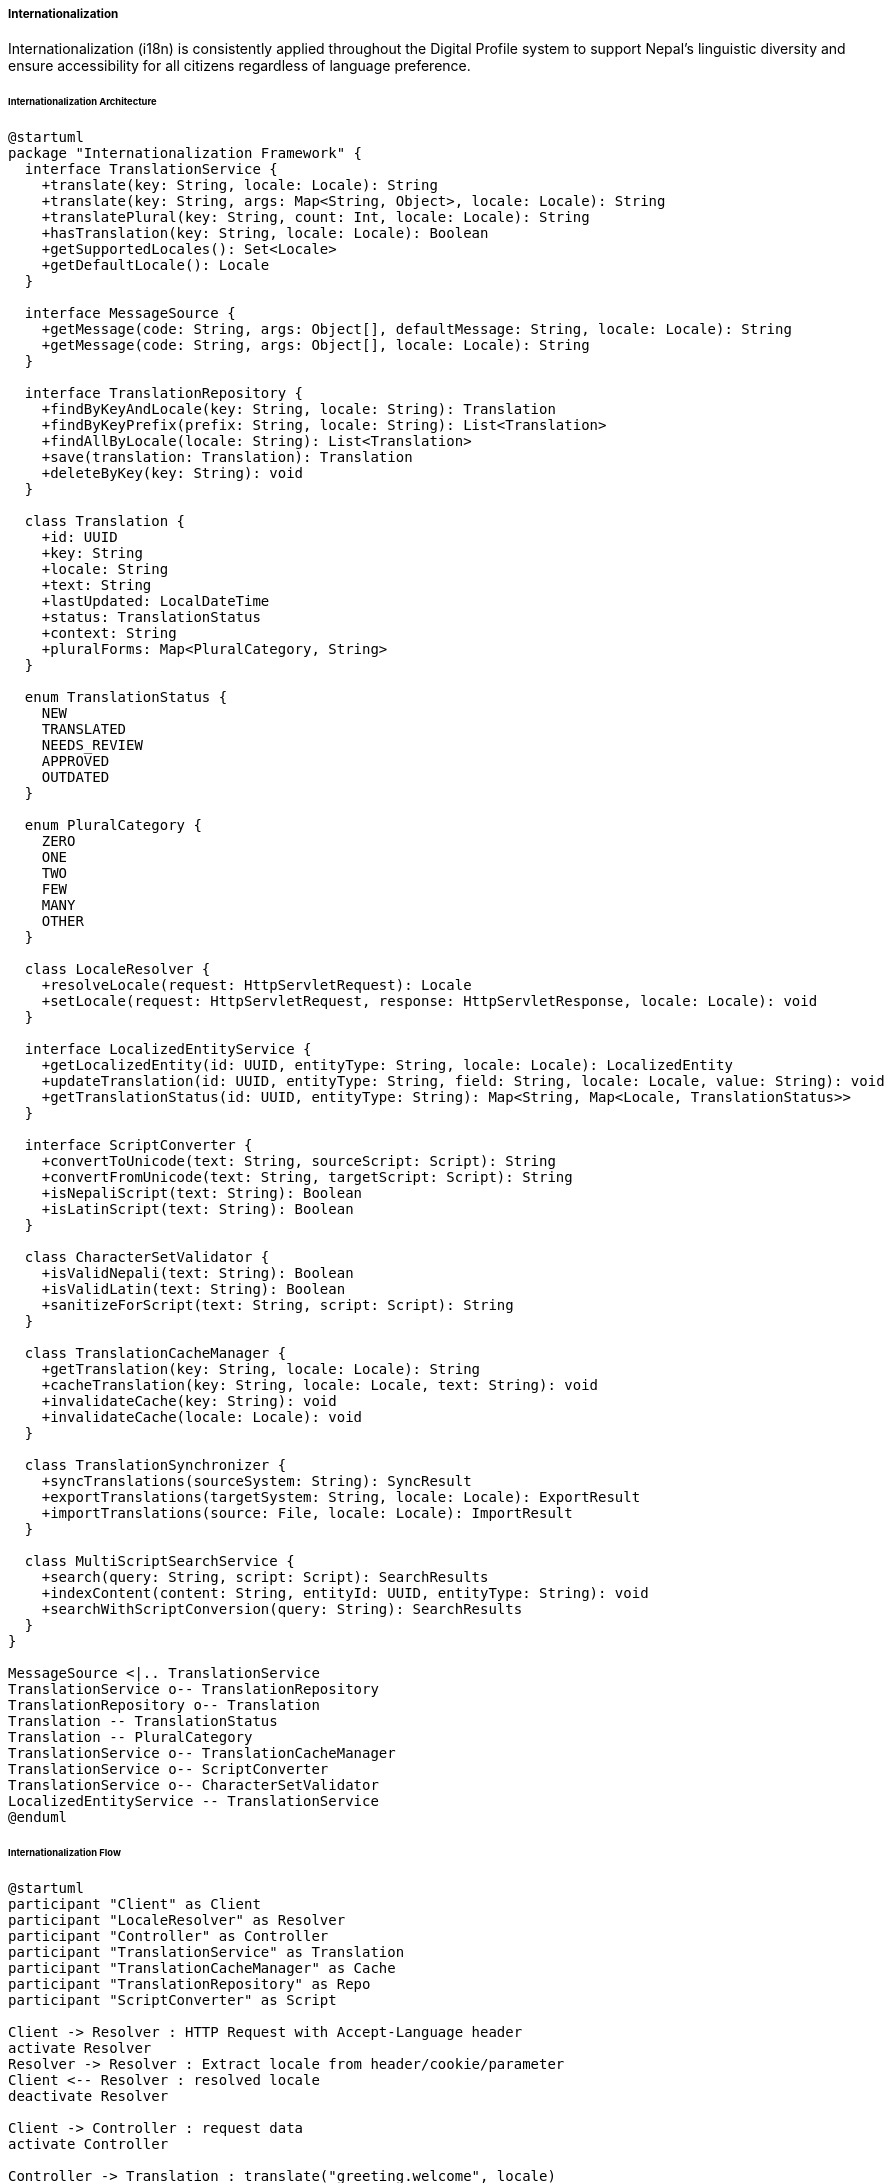 ===== Internationalization

Internationalization (i18n) is consistently applied throughout the Digital Profile system to support Nepal's linguistic diversity and ensure accessibility for all citizens regardless of language preference.

====== Internationalization Architecture

[plantuml]
----
@startuml
package "Internationalization Framework" {
  interface TranslationService {
    +translate(key: String, locale: Locale): String
    +translate(key: String, args: Map<String, Object>, locale: Locale): String
    +translatePlural(key: String, count: Int, locale: Locale): String
    +hasTranslation(key: String, locale: Locale): Boolean
    +getSupportedLocales(): Set<Locale>
    +getDefaultLocale(): Locale
  }
  
  interface MessageSource {
    +getMessage(code: String, args: Object[], defaultMessage: String, locale: Locale): String
    +getMessage(code: String, args: Object[], locale: Locale): String
  }
  
  interface TranslationRepository {
    +findByKeyAndLocale(key: String, locale: String): Translation
    +findByKeyPrefix(prefix: String, locale: String): List<Translation>
    +findAllByLocale(locale: String): List<Translation>
    +save(translation: Translation): Translation
    +deleteByKey(key: String): void
  }
  
  class Translation {
    +id: UUID
    +key: String
    +locale: String
    +text: String
    +lastUpdated: LocalDateTime
    +status: TranslationStatus
    +context: String
    +pluralForms: Map<PluralCategory, String>
  }
  
  enum TranslationStatus {
    NEW
    TRANSLATED
    NEEDS_REVIEW
    APPROVED
    OUTDATED
  }
  
  enum PluralCategory {
    ZERO
    ONE
    TWO
    FEW
    MANY
    OTHER
  }
  
  class LocaleResolver {
    +resolveLocale(request: HttpServletRequest): Locale
    +setLocale(request: HttpServletRequest, response: HttpServletResponse, locale: Locale): void
  }
  
  interface LocalizedEntityService {
    +getLocalizedEntity(id: UUID, entityType: String, locale: Locale): LocalizedEntity
    +updateTranslation(id: UUID, entityType: String, field: String, locale: Locale, value: String): void
    +getTranslationStatus(id: UUID, entityType: String): Map<String, Map<Locale, TranslationStatus>>
  }
  
  interface ScriptConverter {
    +convertToUnicode(text: String, sourceScript: Script): String
    +convertFromUnicode(text: String, targetScript: Script): String
    +isNepaliScript(text: String): Boolean
    +isLatinScript(text: String): Boolean
  }
  
  class CharacterSetValidator {
    +isValidNepali(text: String): Boolean
    +isValidLatin(text: String): Boolean
    +sanitizeForScript(text: String, script: Script): String
  }
  
  class TranslationCacheManager {
    +getTranslation(key: String, locale: Locale): String
    +cacheTranslation(key: String, locale: Locale, text: String): void
    +invalidateCache(key: String): void
    +invalidateCache(locale: Locale): void
  }
  
  class TranslationSynchronizer {
    +syncTranslations(sourceSystem: String): SyncResult
    +exportTranslations(targetSystem: String, locale: Locale): ExportResult
    +importTranslations(source: File, locale: Locale): ImportResult
  }

  class MultiScriptSearchService {
    +search(query: String, script: Script): SearchResults
    +indexContent(content: String, entityId: UUID, entityType: String): void
    +searchWithScriptConversion(query: String): SearchResults
  }
}

MessageSource <|.. TranslationService
TranslationService o-- TranslationRepository
TranslationRepository o-- Translation
Translation -- TranslationStatus
Translation -- PluralCategory
TranslationService o-- TranslationCacheManager
TranslationService o-- ScriptConverter
TranslationService o-- CharacterSetValidator
LocalizedEntityService -- TranslationService
@enduml
----

====== Internationalization Flow

[plantuml]
----
@startuml
participant "Client" as Client
participant "LocaleResolver" as Resolver
participant "Controller" as Controller
participant "TranslationService" as Translation
participant "TranslationCacheManager" as Cache
participant "TranslationRepository" as Repo
participant "ScriptConverter" as Script

Client -> Resolver : HTTP Request with Accept-Language header
activate Resolver
Resolver -> Resolver : Extract locale from header/cookie/parameter
Client <-- Resolver : resolved locale
deactivate Resolver

Client -> Controller : request data
activate Controller

Controller -> Translation : translate("greeting.welcome", locale)
activate Translation

Translation -> Cache : getTranslation("greeting.welcome", locale)
activate Cache
Translation <-- Cache : cached translation or null
deactivate Cache

alt Cache hit
  Controller <-- Translation : translated text
else Cache miss
  Translation -> Repo : findByKeyAndLocale("greeting.welcome", locale)
  activate Repo
  Translation <-- Repo : translation or null
  deactivate Repo
  
  alt Translation found
    Translation -> Cache : cacheTranslation(key, locale, text)
    activate Cache
    Translation <-- Cache
    deactivate Cache
    
    Controller <-- Translation : translated text
  else Translation not found for locale
    Translation -> Translation : tryFallbackLocales(key, locale)
    
    alt Fallback found
      Controller <-- Translation : fallback text
    else No fallback
      Translation -> Translation : getDefaultTranslation(key)
      Controller <-- Translation : default text
    end
  end
end

deactivate Translation

Client <-- Controller : localized response
deactivate Controller

Client -> Controller : request with mixed script content
activate Controller

Controller -> Script : convertToUnicode(text, Script.DEVANAGARI)
activate Script
Controller <-- Script : normalized text
deactivate Script

Client <-- Controller : script-aware response
deactivate Controller
@enduml
----

====== Translation Management Flow

[plantuml]
----
@startuml
actor "Translation\nManager" as Manager
participant "TranslationUI" as UI
participant "TranslationController" as Controller
participant "TranslationService" as Service
participant "TranslationRepository" as Repo
participant "TranslationValidator" as Validator
participant "NotificationService" as Notify

Manager -> UI : Add new key for translation
UI -> Controller : createTranslationKey(key, defaultText)
activate Controller

Controller -> Service : createTranslationKey(key, defaultText)
activate Service

Service -> Repo : findByKey(key)
activate Repo
Service <-- Repo : null (not found)
deactivate Repo

Service -> Repo : save(new Translation(key))
activate Repo
Service <-- Repo : savedTranslation
deactivate Repo

Controller <-- Service : keyCreated
deactivate Service

Manager <-- Controller : Success
deactivate Controller

Manager -> UI : Add Nepali translation
UI -> Controller : addTranslation(key, "ne", nepaliText)
activate Controller

Controller -> Service : addTranslation(key, "ne", nepaliText)
activate Service

Service -> Validator : validateTranslation(nepaliText, "ne")
activate Validator
Service <-- Validator : validationResult
deactivate Validator

alt Valid translation
  Service -> Repo : findByKeyAndLocale(key, "ne")
  activate Repo
  Service <-- Repo : existingTranslation
  deactivate Repo
  
  Service -> Service : updateTranslation(existingTranslation, nepaliText)
  Service -> Repo : save(translation)
  activate Repo
  Service <-- Repo : savedTranslation
  deactivate Repo
  
  Controller <-- Service : translationAdded
  deactivate Service
  
  Manager <-- Controller : Success
else Invalid translation
  Controller <-- Service : validationError
  deactivate Service
  
  Manager <-- Controller : Validation Error
end
deactivate Controller

Manager -> UI : Bulk import translations
UI -> Controller : importTranslations(file)
activate Controller

Controller -> Service : importTranslations(file)
activate Service

Service -> Service : parseFile(file)
Service -> Service : validateBulkTranslations(translations)

loop for each valid translation
  Service -> Repo : save(translation)
end

Controller <-- Service : importResult
deactivate Service

Manager <-- Controller : Import Results
deactivate Controller

@enduml
----

====== Contextual Use Case for Internationalization

*Real-World Scenario:* Multilingual Land Registration Service in Nepal

[plantuml]
----
@startuml
actor "Land Registration\nOfficer" as Officer
actor "Citizen\n(Sherpa woman)" as Citizen
participant "Land Registration\nPortal" as Portal
participant "LocaleResolver" as Resolver
participant "LandController" as Controller
participant "LandService" as Service
participant "TranslationService" as Translation
participant "ScriptConverter" as Script
participant "LocalizedValidationService" as Validation

Citizen -> Portal : Access land registration service
Portal -> Resolver : Detect preferred language
activate Resolver
note right
  User agent indicates Nepali
  as preferred language
end note
Portal <-- Resolver : locale = "ne"
deactivate Resolver

Portal -> Translation : translate(UI elements, "ne")
activate Translation
Portal <-- Translation : Nepali UI elements
deactivate Translation

Portal -> Citizen : Display UI in Nepali

Citizen -> Officer : Explain needs in Sherpa language
Officer -> Portal : Switch to Sherpa interface
Portal -> Translation : setLocale("xsr")
activate Translation
Portal <-- Translation : Interface in Sherpa
deactivate Translation

Portal -> Citizen : Display UI in Sherpa

Citizen -> Portal : Fill registration form in Sherpa
Portal -> Controller : submitRegistration(formData, "xsr")
activate Controller

Controller -> Script : detectScript(formData.name)
activate Script
Controller <-- Script : Script.TIBETAN
deactivate Script

Controller -> Script : convertToUnicode(formData.name, Script.TIBETAN)
activate Script
Controller <-- Script : normalizedName
deactivate Script

Controller -> Service : validateRegistration(formData)
activate Service

Service -> Validation : validateWithLocale(formData, "xsr")
activate Validation
Service <-- Validation : validationResults
deactivate Validation

alt Valid Input
  Service -> Service : processRegistration(formData)
  Controller <-- Service : registrationComplete
  deactivate Service
  
  Controller -> Translation : translate("registration.success", "xsr")
  activate Translation
  Controller <-- Translation : successMessage
  deactivate Translation
  
  Portal <-- Controller : Success (in Sherpa)
else Invalid Input
  Controller <-- Service : validationErrors
  deactivate Service
  
  Controller -> Translation : translateErrors(validationErrors, "xsr")
  activate Translation
  Controller <-- Translation : localizedErrors
  deactivate Translation
  
  Portal <-- Controller : Validation errors (in Sherpa)
end
deactivate Controller

Portal -> Citizen : Display result in Sherpa

Officer -> Portal : Generate certificate
Portal -> Controller : generateCertificate(registrationId)
activate Controller

Controller -> Service : generateCertificate(registrationId)
activate Service

Service -> Service : createBilingualCertificate()
note right
  Certificate contains both
  Nepali (official) and Sherpa text
end note

Controller <-- Service : bilingualCertificate
deactivate Service

Portal <-- Controller : Certificate PDF
deactivate Controller

Officer -> Citizen : Explain certificate contents
@enduml
----

*Implementation Details:*
The Digital Profile system implements a comprehensive internationalization strategy to address Nepal's linguistic diversity, where over 123 languages are spoken across different communities.

In this scenario, a Sherpa woman from Solukhumbu district visits a land registration office to register her inherited property. The system detects Nepali (ne) as the default language based on browser settings, but the officer notices she's more comfortable speaking Sherpa (xsr). Using the language selector, the interface is switched to Sherpa, one of 12 officially supported languages in the system.

When the citizen enters her name and address in Tibetan script (commonly used for written Sherpa), the system's ScriptConverter normalizes the text to Unicode, ensuring proper storage and display. The form's validation messages appear in Sherpa, making the process more accessible. Fields requiring specific formats (like land parcel identifiers) show examples in both Sherpa and Nepali.

The system maintains translations for all UI elements, validation messages, and document templates through the TranslationRepository, with carefully managed fallbacks when specific phrases aren't available in rarer languages. It seamlessly handles Nepal's complex language requirements, including Devanagari script (for Nepali), Tibetan script (for Sherpa and related languages), and various other scripts.

The final certificate is generated in both languages—Nepali as the legally binding official language and Sherpa for the citizen's understanding. This bilingual approach ensures both legal compliance and accessibility. The certificate includes a QR code linking to an online version available in all supported languages.

This implementation recognizes the importance of language access as a fundamental equity issue in Nepal's diverse society, enabling citizens to interact with government services in their preferred language while maintaining legal and technical consistency.

====== Core Interfaces

```java
/**
 * Main interface for translation services
 */
public interface TranslationService {
    /**
     * Get translation for a key in the specified locale
     */
    String translate(String key, Locale locale);
    
    /**
     * Get translation with variable substitution
     */
    String translate(String key, Map<String, Object> args, Locale locale);
    
    /**
     * Get appropriate plural form translation based on count
     */
    String translatePlural(String key, int count, Locale locale);
    
    /**
     * Check if translation exists for key and locale
     */
    boolean hasTranslation(String key, Locale locale);
    
    /**
     * Get all supported locales
     */
    Set<Locale> getSupportedLocales();
    
    /**
     * Get system default locale
     */
    Locale getDefaultLocale();
}

/**
 * Interface for persistent translation storage
 */
public interface TranslationRepository {
    /**
     * Find translation by key and locale
     */
    Translation findByKeyAndLocale(String key, String locale);
    
    /**
     * Find all translations with key starting with prefix
     */
    List<Translation> findByKeyPrefix(String prefix, String locale);
    
    /**
     * Find all translations for a locale
     */
    List<Translation> findAllByLocale(String locale);
    
    /**
     * Save a translation
     */
    Translation save(Translation translation);
    
    /**
     * Delete a translation by key
     */
    void deleteByKey(String key);
}

/**
 * Interface for script conversion between different writing systems
 */
public interface ScriptConverter {
    /**
     * Convert text from a source script to Unicode
     */
    String convertToUnicode(String text, Script sourceScript);
    
    /**
     * Convert Unicode text to a target script
     */
    String convertFromUnicode(String text, Script targetScript);
    
    /**
     * Check if text is in Nepali script
     */
    boolean isNepaliScript(String text);
    
    /**
     * Check if text is in Latin script
     */
    boolean isLatinScript(String text);
}

/**
 * Interface for localized entity management
 */
public interface LocalizedEntityService {
    /**
     * Get localized version of an entity
     */
    <T extends LocalizedEntity> T getLocalizedEntity(UUID id, String entityType, Locale locale);
    
    /**
     * Update translation for an entity field
     */
    void updateTranslation(UUID id, String entityType, String field, Locale locale, String value);
    
    /**
     * Get translation status for all fields of an entity
     */
    Map<String, Map<Locale, TranslationStatus>> getTranslationStatus(UUID id, String entityType);
}

/**
 * Interface for translation validation
 */
public interface TranslationValidator {
    /**
     * Validate translation text for a locale
     */
    ValidationResult validateTranslation(String text, String locale);
    
    /**
     * Check if translation maintains the same variables as the source
     */
    ValidationResult validatePlaceholders(String source, String translation);
    
    /**
     * Validate translation length constraints
     */
    ValidationResult validateLength(String text, String key);
}
```

====== Key Data Structures

```java
/**
 * Entity representing a single translation
 */
public class Translation {
    /**
     * Unique identifier
     */
    private UUID id;
    
    /**
     * Translation key
     */
    private String key;
    
    /**
     * Locale identifier (e.g., "ne" for Nepali)
     */
    private String locale;
    
    /**
     * Translated text
     */
    private String text;
    
    /**
     * When translation was last updated
     */
    private LocalDateTime lastUpdated;
    
    /**
     * Current status of this translation
     */
    private TranslationStatus status;
    
    /**
     * Optional context information for translators
     */
    private String context;
    
    /**
     * Plural forms for this translation key
     */
    private Map<PluralCategory, String> pluralForms;
}

/**
 * Status of a translation
 */
public enum TranslationStatus {
    /**
     * Newly created, not yet translated
     */
    NEW,
    
    /**
     * Translated but not reviewed
     */
    TRANSLATED,
    
    /**
     * Flagged for review (e.g., after source text changed)
     */
    NEEDS_REVIEW,
    
    /**
     * Reviewed and approved
     */
    APPROVED,
    
    /**
     * Source text has changed, translation needs update
     */
    OUTDATED
}

/**
 * Plural categories according to CLDR
 */
public enum PluralCategory {
    ZERO,
    ONE,
    TWO,
    FEW,
    MANY,
    OTHER
}

/**
 * Writing scripts supported in Nepal
 */
public enum Script {
    /**
     * Used for Nepali and other Indo-Aryan languages
     */
    DEVANAGARI,
    
    /**
     * Used for English and romanized Nepali
     */
    LATIN,
    
    /**
     * Used for Sherpa, Tamang, and other Tibeto-Burman languages
     */
    TIBETAN,
    
    /**
     * Used for Newari (traditional script)
     */
    NEPAL_BHASA,
    
    /**
     * Used for Limbu language
     */
    LIMBU,
    
    /**
     * Used for various languages of Nepal
     */
    PRACTICAL_UNICODE
}
```

====== Nepal-Specific Language Support

[plantuml]
----
@startuml
!define RECTANGLE class

RECTANGLE "Nepal Language Strategy" as Strategy {
  + Official Language: Nepali (ne)
  + Provincial Languages: 7 (per province)
  + Additional Supported Languages: 12
  + Emergency Language Support: 25+
  + Interface Languages: 5
  + Documentation Languages: 3
}

note bottom of Strategy
  The system prioritizes different levels of language
  support based on Nepal's linguistic diversity and
  constitutional provisions for language rights
end note

RECTANGLE "Tier 1: Fully Supported" as Tier1 {
  + Nepali (ne)
  + English (en)
  + Nepal Bhasa / Newari (new)
  + Maithili (mai)
  + Bhojpuri (bho)
}

note bottom of Tier1
  Complete UI, documentation, validation
  messages, and data entry support
end note

RECTANGLE "Tier 2: Interface & Critical Services" as Tier2 {
  + Tharu (thl)
  + Tamang (taj)
  + Sherpa (xsr)
  + Gurung (gvr)
  + Magar (mrd)
  + Awadhi (awa)
  + Limbu (lif)
}

note bottom of Tier2
  Complete UI, critical service forms, and
  essential information support
end note

RECTANGLE "Tier 3: Basic Support" as Tier3 {
  + Rajbanshi (rjs)
  + Rai languages (collective)
  + Bajjika (bjj)
  + Doteli (dty)
  + Urdu (ur)
  + Tibet (bod)
  + 12+ others
}

note bottom of Tier3
  Core information, consent forms,
  and essential service interfaces
end note

Strategy --> Tier1
Strategy --> Tier2
Strategy --> Tier3
@enduml
----

====== Plural Rules Support

Nepal's languages have different plural rules that the system must support:

[plantuml]
----
@startuml
!define RECTANGLE class

RECTANGLE "Nepali Plural Rules" as NepaliPlural {
  one: n = 1
  other: n != 1
}

RECTANGLE "English Plural Rules" as EnglishPlural {
  one: n = 1
  other: n != 1
}

RECTANGLE "Sherpa Plural Rules" as SherpaPlural {
  one: n = 1
  other: n != 1
}

RECTANGLE "Tibetan Plural Rules" as TibetanPlural {
  other: true
}

note bottom of NepaliPlural
  Nepali distinguishes between singular
  and plural forms like English
end note

note right of TibetanPlural
  Tibetan (and some Tibeto-Burman languages
  of Nepal) do not grammatically mark plurals
  in the same way as Indo-European languages
end note

RECTANGLE "Plural Rule Example" as Example {
  Key: "document.count"
  
  English (en): 
    one: "1 document"
    other: "{count} documents"
    
  Nepali (ne):
    one: "१ कागजात"
    other: "{count} कागजातहरू"
    
  Tibetan (bod):
    other: "ཡིག་ཆ་ {count}"
}
@enduml
----

====== Character Support for Nepali Languages

[plantuml]
----
@startuml
!define RECTANGLE class

RECTANGLE "Devanagari Script" as Devanagari {
  Character Set: Unicode Block "Devanagari"
  Primary Languages: Nepali, Maithili, Bhojpuri
  Numerals: ०, १, २, ३, ४, ५, ६, ७, ८, ९
  Example: "नेपाली नागरिक प्रोफाइल प्रणाली"
}

RECTANGLE "Tibetan Script" as Tibetan {
  Character Set: Unicode Block "Tibetan"
  Primary Languages: Sherpa, Tibetan
  Example: "བོད་སྐད་"
}

RECTANGLE "Limbu Script" as Limbu {
  Character Set: Unicode Block "Limbu"
  Primary Languages: Limbu
  Example: "ᤛᤡᤖᤡᤈᤅᤠ"
}

RECTANGLE "Latin Script" as Latin {
  Character Set: Unicode Block "Basic Latin"
  Primary Languages: English, Romanized Nepali
  Example: "Nepali Digital Profile System"
}

note bottom of Devanagari
  The system supports all necessary conjuncts (ligatures)
  required for proper Nepali orthography
end note

note right of Latin
  Latin script is used for English and
  also for romanized versions of Nepali
  languages using the IAST transliteration system
end note
@enduml
----

====== Internationalization Implementation in User Interface

[plantuml]
----
@startuml
!define RECTANGLE class

RECTANGLE "Multilingual User Interface" as UI {
  + Language Selector Component
  + Interface Direction Support (LTR/RTL)
  + Script-Aware Input Fields
  + Locale-Sensitive Date Formats
  + Multilingual Search
  + Script Toggle
  + Help Content in Multiple Languages
}

note bottom of UI
  The UI automatically adapts to language selection,
  adjusting not just translations but also layout,
  directionality, and input behaviors
end note

RECTANGLE "Language Selector" as Selector {
  + Language Name (in own script)
  + Language Name (in Latin script)
  + Flag/Icon
  + Coverage Indicator
  + Save Preference Option
}

RECTANGLE "Interface Components" as Components {
  + Multilingual Form Labels
  + Validation Messages
  + Help Text
  + Error Messages
  + Notifications
  + Reports
  + Navigation
}

RECTANGLE "Date & Number Handling" as Formatting {
  + Nepali Calendar Support (BS)
  + Gregorian Calendar Support (AD)
  + Nepali Numerals Toggle
  + Locale-Specific Number Formatting
  + Currency Formatting
}

UI --> Selector
UI --> Components
UI --> Formatting
@enduml
----

====== Translation Management Dashboard

[plantuml]
----
@startuml
!define RECTANGLE class

RECTANGLE "Translation Management Interface" as TMI {
  + Translation Progress by Language
  + Content Sections
  + Translation Search
  + Import/Export Tools
  + Translator Assignment
  + Review Workflow
}

note bottom of TMI
  The dashboard allows translation managers
  to track, manage, and coordinate translation
  efforts across multiple languages
end note

RECTANGLE "Progress Indicators" as Progress {
  Nepali: ████████████ 100%
  English: ████████████ 100%
  Maithili: ██████████░░ 85%
  Bhojpuri: ███████░░░░░ 60%
  Tamang: ████░░░░░░░░░ 35%
  Limbu: ██░░░░░░░░░░░ 15%
}

RECTANGLE "Translation Workflow" as Workflow {
  + Extract new strings
  + Assign to translators
  + Translate
  + Review
  + Approve
  + Deploy
  + Monitor usage
}

RECTANGLE "Quality Controls" as Quality {
  + Missing Variables Check
  + Length Validation
  + Cultural Appropriateness Review
  + Consistency Check
  + Context Notes
  + Automated Tests
}

TMI --> Progress
TMI --> Workflow
TMI --> Quality
@enduml
----

====== Nepal-Specific Internationalization Challenges and Solutions

|===
| Challenge | Solution Implementation
| Multiple Official Languages | Tier-based language support with complete coverage for 5 core languages and partial coverage for 20+ others
| Complex Script Rendering | Unicode-compliant rendering engine with support for Devanagari conjuncts and other Indic language features
| Mixed Script Usage | Automatic script detection and conversion capabilities to handle mixed input
| Transliteration Needs | Bidirectional transliteration between Devanagari and Latin scripts for flexible data entry
| Calendar Systems | Support for both Bikram Sambat (BS) and Gregorian (AD) calendars with automatic conversion
| Numerical Representation | Toggle between Arabic numerals (1, 2, 3) and Devanagari numerals (१, २, ३) with consistent storage
| Name Ordering Conventions | Culturally-aware name formatting respecting different ethnic naming traditions
| Provincial Language Requirements | Province-specific language support to meet constitutional requirements
| Resource Constraints | Efficient translation management workflow prioritizing high-impact content
| Low Literacy Contexts | Voice output support for essential content in major languages
|===

====== Translation Workflow

[plantuml]
----
@startuml
start
:New content added to system;

:Extract translatable strings;

:Create translation keys;

:Add English and Nepali translations;

:Deploy base system;

fork
  :Prioritize 5 core language translations;
fork again
  :Prioritize high-traffic content areas;
end fork

:Assign to translation team;

:Translate in Translation Management System;

:Technical review for variables and length;

:Linguistic review for accuracy;

:Cultural review for appropriateness;

:Approval;

:Deploy translations;

:Monitor feedback;

stop
@enduml
----

====== Content Translation Category Priorities

[plantuml]
----
@startuml
rectangle "P1: Critical Information" {
  file "Consent Forms"
  file "Legal Notices"
  file "Emergency Instructions"
  file "Rights Statements"
}

rectangle "P2: Core Functionality" {
  file "Navigation"
  file "Main Forms"
  file "Status Messages"
  file "Error Messages"
  file "Validation Messages"
}

rectangle "P3: Supporting Content" {
  file "Help Documentation"
  file "Field Descriptions"
  file "Secondary Interfaces"
}

rectangle "P4: Ancillary Content" {
  file "Reports"
  file "Statistics"
  file "Administrative Interfaces"
}
@enduml
----

This comprehensive internationalization framework ensures the Digital Profile system is accessible to Nepal's linguistically diverse population, supporting constitutional requirements for language inclusion while maintaining pragmatic implementation priorities.
